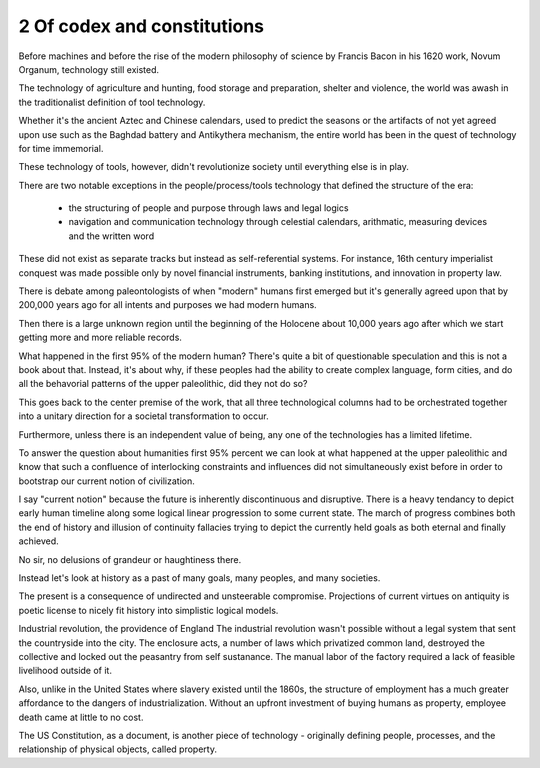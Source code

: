 2 Of codex and constitutions
----------------------------

Before machines and before the rise of the modern philosophy of science by Francis Bacon in his 1620 work, Novum Organum, technology still existed.

The technology of agriculture and hunting, food storage and preparation, shelter and violence, the world was awash in the traditionalist definition of tool technology.

Whether it's the ancient Aztec and Chinese calendars, used to predict the seasons or the artifacts of not yet agreed upon use such as the Baghdad battery and Antikythera mechanism, the entire world has been in the quest of technology for time immemorial.

These technology of tools, however, didn't revolutionize society until everything else is in play. 

There are two notable exceptions in the people/process/tools technology that defined the structure of the era:

 * the structuring of people and purpose through laws and legal logics

 * navigation and communication technology through celestial calendars, arithmatic, measuring devices and the written word

These did not exist as separate tracks but instead as self-referential systems. For instance, 16th century imperialist conquest was made possible only by novel financial instruments, banking institutions, and innovation in property law.

There is debate among paleontologists of when "modern" humans first emerged but it's generally agreed upon that by 200,000 years ago for all intents and purposes we had modern humans.

Then there is a large unknown region until the beginning of the Holocene about 10,000 years ago after which we start getting more and more reliable records.

What happened in the first 95% of the modern human? There's quite a bit of questionable speculation and this is not a book about that.  Instead, it's about why, if these peoples had the ability to create complex language, form cities, and do all the behavorial patterns of the upper paleolithic, did they not do so?

This goes back to the center premise of the work, that all three technological columns had to be orchestrated together into a unitary direction for a societal transformation to occur.

Furthermore, unless there is an independent value of being, any one of the technologies has a limited lifetime.

To answer the question about humanities first 95% percent we can look at what happened at the upper paleolithic and know that such a confluence of interlocking constraints and influences did not simultaneously exist before in order to bootstrap our current notion of civilization.

I say "current notion" because the future is inherently discontinuous and disruptive. There is a heavy tendancy to depict early human timeline along some logical linear progression to some current state. The march of progress combines both the end of history and illusion of continuity fallacies trying to depict the currently held goals as both eternal and finally achieved.

No sir, no delusions of grandeur or haughtiness there.

Instead let's look at history as a past of many goals, many peoples, and many societies.

The present is a consequence of undirected and unsteerable compromise.  Projections of current virtues on antiquity is poetic license to nicely fit history into simplistic logical models.

Industrial revolution, the providence of England
The industrial revolution wasn't possible without a legal system that sent the countryside into the city. The enclosure acts, a number of laws which privatized common land, destroyed the collective and locked out the peasantry from self sustanance. The manual labor of the factory required a lack of feasible livelihood outside of it.

Also, unlike in the United States where slavery existed until the 1860s, the structure of employment has a much greater affordance to the dangers of industrialization. Without an upfront investment of buying humans as property, employee death came at little to no cost.

The US Constitution, as a document, is another piece of technology - originally defining people, processes, and the relationship of physical objects, called property. 

